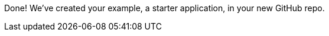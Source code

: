 :linkattrs:

Done!  We've created your example, a starter application, in your new GitHub repo.
//To learn about your application, select it from the link:http://launcher.fabric8.io/docs/getting-started.html#_next_steps[available example applications documentation, window="_blank"].
